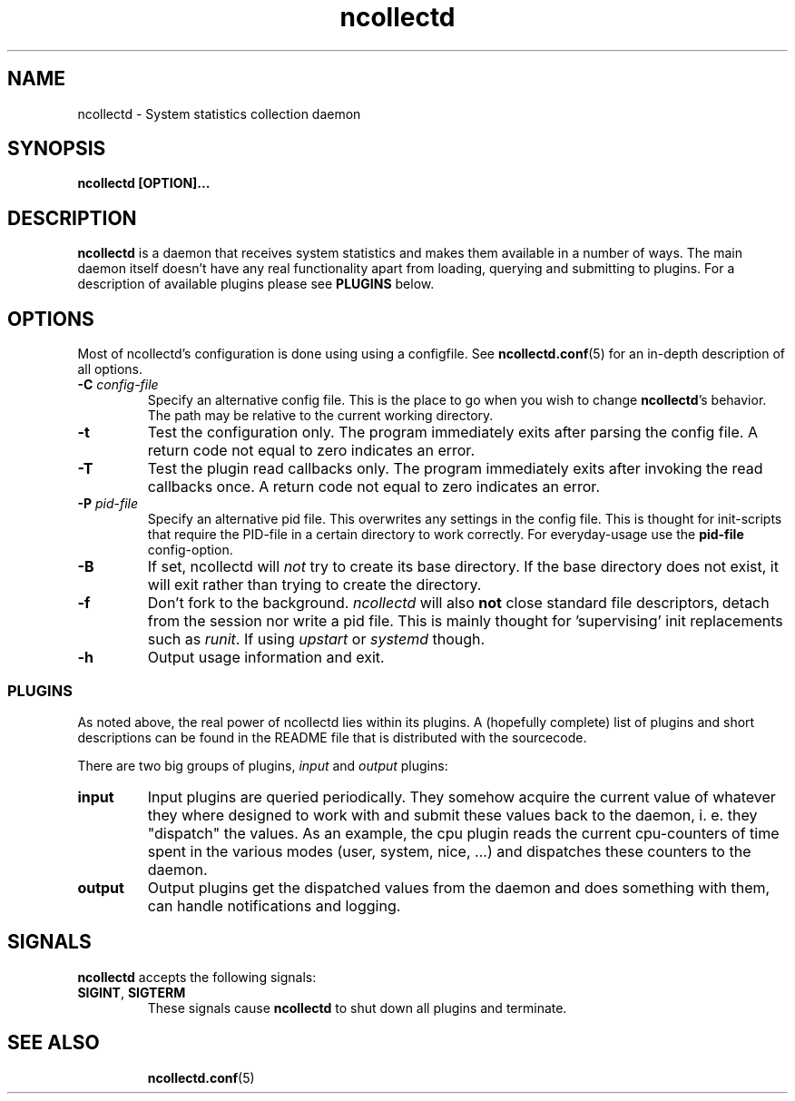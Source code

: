 .\" SPDX-License-Identifier: GPL-2.0-only
.TH ncollectd 1 "@NCOLLECTD_DATE@" "@NCOLLECTD_VERSION@" "ncollectd man page"
.SH NAME
ncollectd \- System statistics collection daemon
.SH SYNOPSIS
.B ncollectd [OPTION]...
.SH DESCRIPTION
.B ncollectd
is a daemon that receives system statistics and makes them available
in a number of ways. The main daemon itself doesn't have any real functionality
apart from loading, querying and submitting to plugins. For a description of
available plugins please see
.B PLUGINS
below.
.SH OPTIONS
Most of ncollectd's configuration is done using using a configfile. See
.BR ncollectd.conf (5)
for an in-depth description of all options.
.TP
\fB\-C\fR \fI\,config\-file\/\fR
Specify an alternative config file. This is the place to go when you wish to
change \fBncollectd\fR's behavior. The path may be relative to the current working
directory.
.TP
\fB\-t\fR
Test the configuration only. The program immediately exits after parsing the
config file. A return code not equal to zero indicates an error.
.TP
\fB\-T\fR
Test the plugin read callbacks only. The program immediately exits after invoking
the read callbacks once. A return code not equal to zero indicates an error.
.TP
\fB\-P\fR \fI\,pid\-file\/\fR
Specify an alternative pid file. This overwrites any settings in the config
file. This is thought for init-scripts that require the PID\-file in a certain
directory to work correctly. For everyday-usage use the \fBpid\-file\fR
config\-option.
.TP
\fB\-B\fR
If set, ncollectd will \fI\,not\/\fR try to create its base directory. If the base
directory does not exist, it will exit rather than trying to create the
directory.
.TP
\fB\-f\fR
Don't fork to the background. \fIncollectd\fR will also \fB\,not\/\fR close standard file
descriptors, detach from the session nor write a pid file. This is mainly
thought for 'supervising' init replacements such as \fIrunit\fP. If using
\fIupstart\fP or \fIsystemd\fP though.
.TP
\fB\-h\fR
Output usage information and exit.
.SS PLUGINS
As noted above, the real power of ncollectd lies within its plugins. A
(hopefully complete) list of plugins and short descriptions can be found in the
\f(CWREADME\fP file that is distributed with the sourcecode.

There are two big groups of plugins, \fIinput\fP and \fIoutput\fP plugins:
.TP
\fBinput\fP
Input plugins are queried periodically. They somehow acquire the current value
of whatever they where designed to work with and submit these values back to
the daemon, i. e. they "dispatch" the values. As an example, the \f(CWcpu plugin\fP
reads the current cpu-counters of time spent in the various modes (user,
system, nice, ...) and dispatches these counters to the daemon.
.TP
\fBoutput\fP
Output plugins get the dispatched values from the daemon and does something
with them, can handle notifications and logging.

.SH SIGNALS
\fB\,ncollectd\/\fR accepts the following signals:
.TP
\fB\,SIGINT\/\fR, \fB\,SIGTERM\/\fR
These signals cause \fBncollectd\fP to shut down all plugins and terminate.
.TP
.SH "SEE ALSO"
.BR ncollectd.conf (5)
